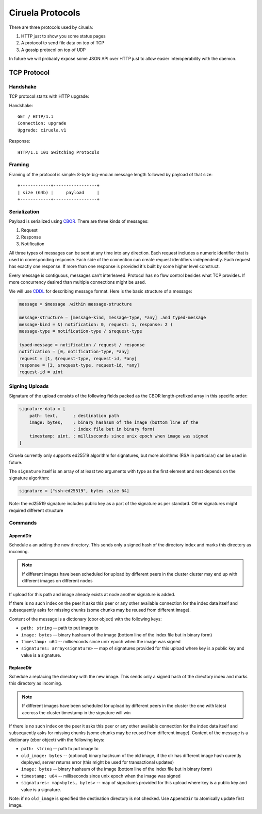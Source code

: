 =================
Ciruela Protocols
=================

There are three protocols used by ciruela:

1. HTTP just to show you some status pages
2. A protocol to send file data on top of TCP
3. A gossip protocol on top of UDP

In future we will probably expose some JSON API over HTTP just to allow easier
interoperability with the daemon.


TCP Protocol
============


Handshake
---------

TCP protocol starts with HTTP upgrade:

Handshake::

    GET / HTTP/1.1
    Connection: upgrade
    Upgrade: ciruela.v1

Response::

    HTTP/1.1 101 Switching Protocols


Framing
-------

Framing of the protocol is simple: 8-byte big-endian message length
followed by payload of that size::

   +------------+-----------------+
   | size (64b) |     payload     |
   +------------+-----------------+


Serialization
-------------

Payload is serialized using CBOR_. There are three kinds of messages:

1. Request
2. Response
3. Notification

All three types of messages can be sent at any time into any direction. Each
request includes a numeric identifier that is used in corresponding response.
Each side of the connection can create request identifiers independently.
Each request has exactly one response. If more than one response is provided
it's built by some higher level construct.

Every message is contiguous, messages can't interleaved. Protocol has no
flow control besides what TCP provides. If more concurrency desired than
multiple connections might be used.

We will use CDDL_ for describing message format. Here is the basic
structure of a message:

.. code-block:: cddl

   message = $message .within message-structure

   message-structure = [message-kind, message-type, *any] .and typed-message
   message-kind = &( notification: 0, request: 1, response: 2 )
   message-type = notification-type / $request-type

   typed-message = notification / request / response
   notification = [0, notification-type, *any]
   request = [1, $request-type, request-id, *any]
   response = [2, $request-type, request-id, *any]
   request-id = uint


Signing Uploads
---------------

Signature of the upload consists of the following fields packed as the
CBOR length-prefixed array in this specific order:

.. code-block:: cddl

    signature-data = [
        path: text,      ; destination path
        image: bytes,    ; binary hashsum of the image (bottom line of the
                         ; index file but in binary form)
        timestamp: uint, ; milliseconds since unix epoch when image was signed
    ]

Ciruela currently only supports ed25519 algorithm for signatures, but more
alorithms (RSA in particular) can be used in future.

The ``signature`` itself is an array of at least two arguments with type as
the first element and rest depends on the signature algorithm:

.. code-block:: cddl

   signature = ["ssh-ed25519", bytes .size 64]

Note: the ed25519 signature includes public key as a part of the signature as
per standard. Other signatures might required different structure


Commands
--------


AppendDir
`````````

Schedule a an adding the new directory. This sends only a signed hash of the
directory index and marks this directory as incoming.

.. note:: If different images have been scheduled for upload by different
   peers in the cluster cluster may end up with different images on different
   nodes

If upload for this path and image already exists at node another signature
is added.

If there is no such index on the peer it asks this peer or any other available
connection for the index data itself and subsequently asks for missing chunks
(some chunks may be reused from different image).

Content of the message is a dictionary (cbor object) with the following keys:

* ``path: string`` -- path to put image to
* ``image: bytes`` -- binary hashsum of the image (bottom line of the index
  file but in binary form)
* ``timestamp: u64`` -- milliseconds since unix epoch when the image was signed
* ``signatures: array<signature>`` -- map of signatures provided for this
  upload where key is a public key and value is a signature.


ReplaceDir
``````````

Schedule a replacing the directory with the new image. This sends only a
signed hash of the directory index and marks this directory as incoming.

.. note:: If different images have been scheduled for upload by different
   peers in the cluster the one with latest accross the cluster timestamp
   in the signature will win

If there is no such index on the peer it asks this peer or any other available
connection for the index data itself and subsequently asks for missing chunks
(some chunks may be reused from different image).
Content of the message is a dictionary (cbor object) with the following keys:

* ``path: string`` -- path to put image to
* ``old_image: bytes`` -- (optional) binary hashsum of the old image,
  if the dir has different image hash curently deployed, server returns
  error (this might be used for transactional updates)
* ``image: bytes`` -- binary hashsum of the image (bottom line of the index
  file but in binary form)
* ``timestamp: u64`` -- milliseconds since unix epoch when the image was signed
* ``signatures: map<bytes, bytes>`` -- map of signatures provided for this
  upload where key is a public key and value is a signature.

Note: if no ``old_image`` is specified the destination directory is not
checked. Use ``AppendDir`` to atomically update first image.

.. _cbor: http://cbor.io/
.. _cddl: https://tools.ietf.org/html/draft-greevenbosch-appsawg-cbor-cddl-09
